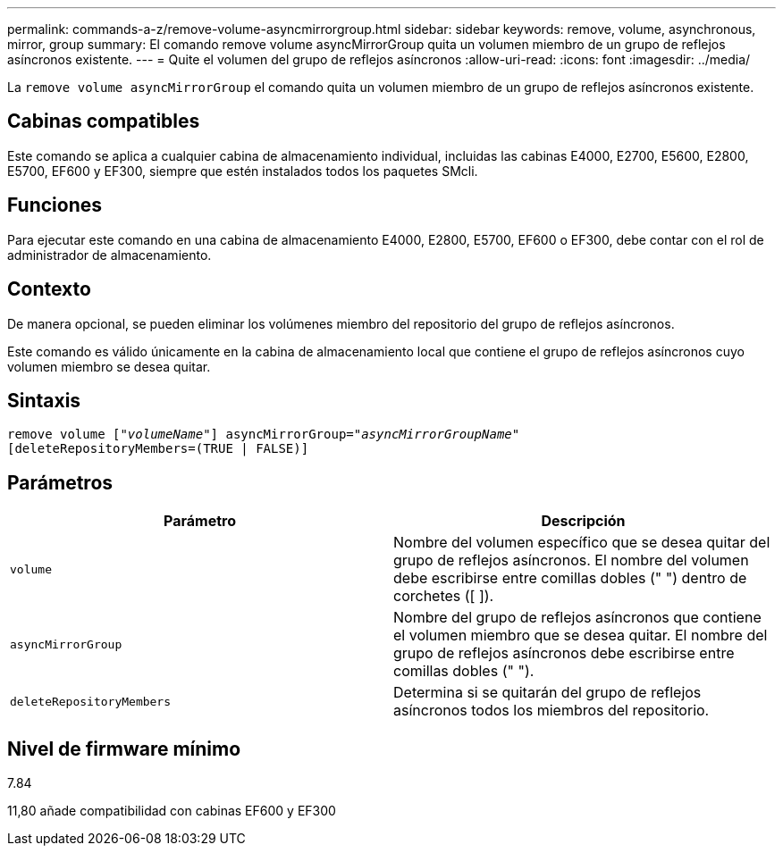 ---
permalink: commands-a-z/remove-volume-asyncmirrorgroup.html 
sidebar: sidebar 
keywords: remove, volume, asynchronous, mirror, group 
summary: El comando remove volume asyncMirrorGroup quita un volumen miembro de un grupo de reflejos asíncronos existente. 
---
= Quite el volumen del grupo de reflejos asíncronos
:allow-uri-read: 
:icons: font
:imagesdir: ../media/


[role="lead"]
La `remove volume asyncMirrorGroup` el comando quita un volumen miembro de un grupo de reflejos asíncronos existente.



== Cabinas compatibles

Este comando se aplica a cualquier cabina de almacenamiento individual, incluidas las cabinas E4000, E2700, E5600, E2800, E5700, EF600 y EF300, siempre que estén instalados todos los paquetes SMcli.



== Funciones

Para ejecutar este comando en una cabina de almacenamiento E4000, E2800, E5700, EF600 o EF300, debe contar con el rol de administrador de almacenamiento.



== Contexto

De manera opcional, se pueden eliminar los volúmenes miembro del repositorio del grupo de reflejos asíncronos.

Este comando es válido únicamente en la cabina de almacenamiento local que contiene el grupo de reflejos asíncronos cuyo volumen miembro se desea quitar.



== Sintaxis

[source, cli, subs="+macros"]
----
remove volume pass:quotes[[_"volumeName"_]] asyncMirrorGroup=pass:quotes[_"asyncMirrorGroupName"_]
[deleteRepositoryMembers=(TRUE | FALSE)]
----


== Parámetros

|===
| Parámetro | Descripción 


 a| 
`volume`
 a| 
Nombre del volumen específico que se desea quitar del grupo de reflejos asíncronos. El nombre del volumen debe escribirse entre comillas dobles (" ") dentro de corchetes ([ ]).



 a| 
`asyncMirrorGroup`
 a| 
Nombre del grupo de reflejos asíncronos que contiene el volumen miembro que se desea quitar. El nombre del grupo de reflejos asíncronos debe escribirse entre comillas dobles (" ").



 a| 
`deleteRepositoryMembers`
 a| 
Determina si se quitarán del grupo de reflejos asíncronos todos los miembros del repositorio.

|===


== Nivel de firmware mínimo

7.84

11,80 añade compatibilidad con cabinas EF600 y EF300
